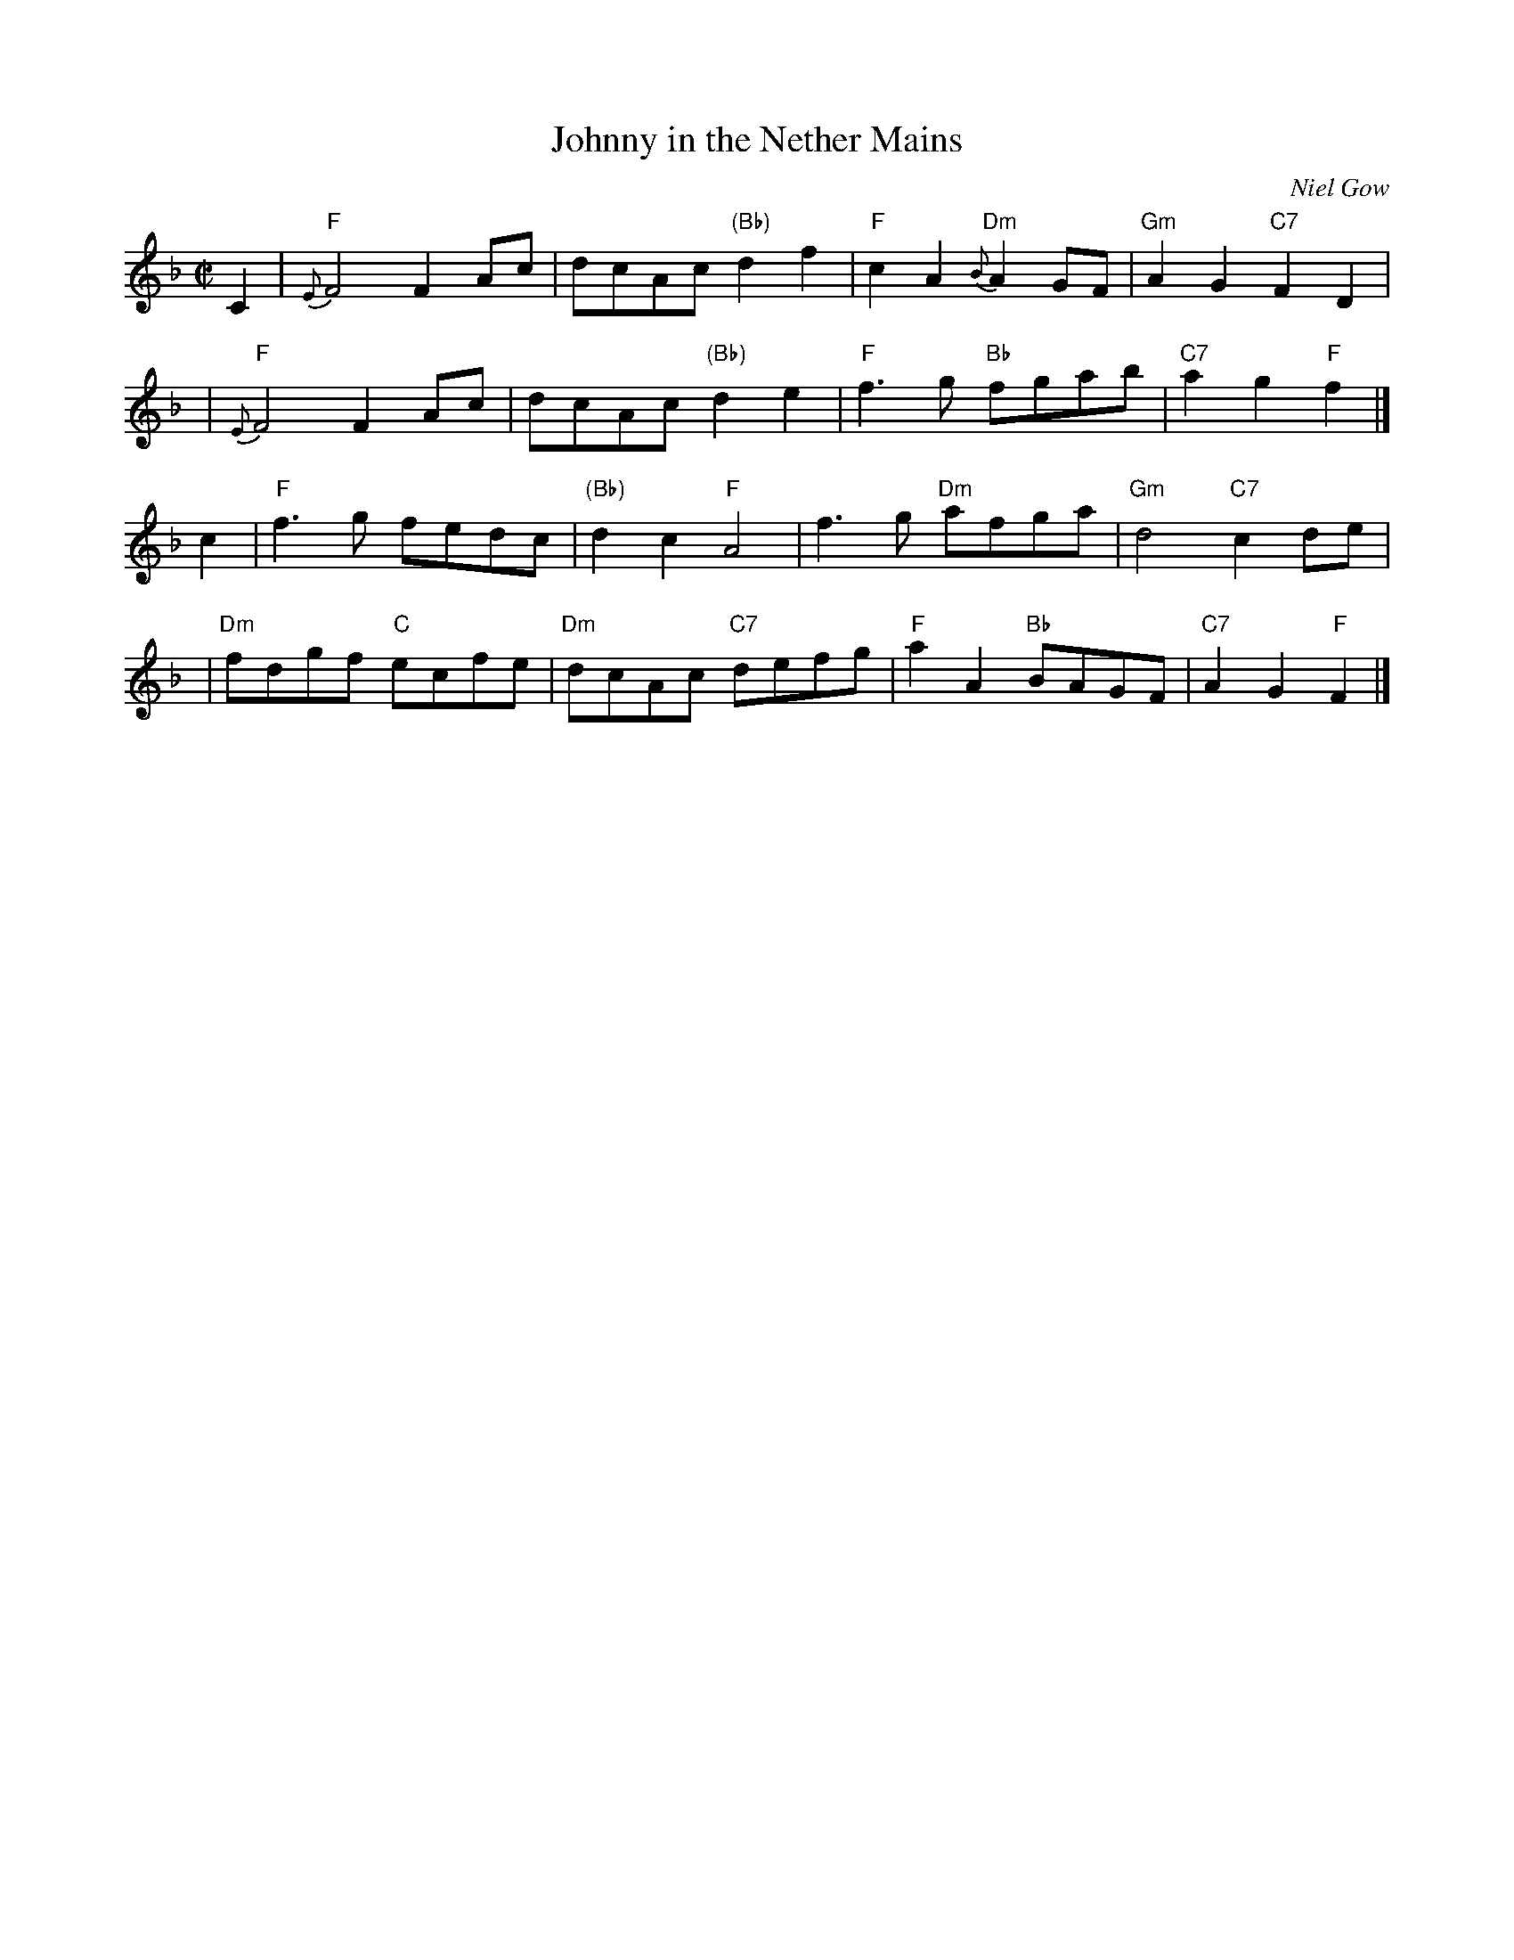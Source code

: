 X:19011
T: Johnny in the Nether Mains
C: Niel Gow
B: RSCDS 19-1(I)
Z: John Chambers <jc:trillian.mit.edu>
R: reel, march
B: Carlin #260 (M:C)
B: Hunter p.321 (M:2/4)
M: C|
L: 1/8
%--------------------
K: F
C2 \
| "F"{E}F4 F2Ac | dcAc "(Bb)"d2f2 | "F"c2A2 "Dm"{B}A2GF | "Gm"A2G2 "C7"F2D2 |
y2 \
| "F"{E}F4 F2Ac | dcAc "(Bb)"d2e2 | "F"f3g "Bb"fgab | "C7"a2g2 "F"f2 |]
c2 \
| "F"f3g fedc | "(Bb)"d2c2 "F"A4 | f3g "Dm"afga | "Gm"d4 "C7"c2de |
y2 \
| "Dm"fdgf "C"ecfe | "Dm"dcAc "C7"defg | "F"a2A2 "Bb"BAGF | "C7"A2G2 "F"F2 |]

